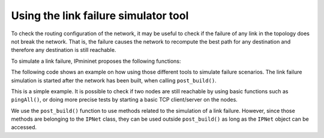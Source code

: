 Using the link failure simulator tool
=====================================

To check the routing configuration of the network, it may be useful
to check if the failure of any link in the topology does not break
the network. That is, the failure causes the network to
recompute the best path for any destination and therefore
any destination is still reachable.

To simulate a link failure, IPmininet proposes the following functions:

.. automethod:: ipmininet.ipnet.IPNet.runFailurePlan
    :noindex:
.. automethod:: ipmininet.ipnet.IPNet.randomFailure
    :noindex:
.. automethod:: ipmininet.ipnet.IPNet.restoreIntfs
    :noindex:

The following code shows an example on how using those different tools
to simulate failure scenarios. The link failure simulation is started
after the network has been built, when calling ``post_build()``.

.. testcode:: linkfailure

    from ipmininet.iptopo import IPTopo
    from ipmininet.utils import realIntfList


    class FailureTopo(IPTopo):
        """

            +-----+                 +------+
            |  r1 +-----------------+  r2  |
            +---+-+                 +---+--+
                |        +-----+        |
                +--------| r3  |--------+
                         +--+--+
                            |
                         +--+--+
                         | r4  |
                         +-----+
        """

        def build(self, *args, **kwargs):
            r1 = self.addRouter("r1")
            r2 = self.addRouter("r2")
            r3 = self.addRouter("r3")
            r4 = self.addRouter("r4")
            self.addLinks((r1, r2), (r2, r3), (r3, r1), (r3, r4))
            super().build(*args, **kwargs)

        def post_build(self, net):
            # Run the failure plan and then, restore the links
            failure_plan = [("r1", "r2"), ("r3", "r4")]
            interfaces_down = net.runFailurePlan(failure_plan)
            net.restoreIntfs(interfaces_down)

            # Run a random failure with 2 link to be downed and then, restore them
            interfaces_down = net.randomFailure(2)
            net.restoreIntfs(interfaces_down)

            # Run a 1 link Failure Random based on a given list of link and then, restore the link
            links = list(map(lambda x: x.link, realIntfList(net["r1"])))
            interfaces_down = net.randomFailure(1, weak_links=links)
            net.restoreIntfs(interfaces_down)
            super().post_build(net)

This is a simple example. It is possible to check if two nodes are still reachable
by using basic functions such as ``pingAll()``, or doing more precise tests by
starting a basic TCP client/server on the nodes.

We use the ``post_build()`` function to use methods related to the simulation
of a link failure. However, since those methods are belonging to the ``IPNet``
class, they can be used outside ``post_build()`` as long as the ``IPNet``
object can be accessed.